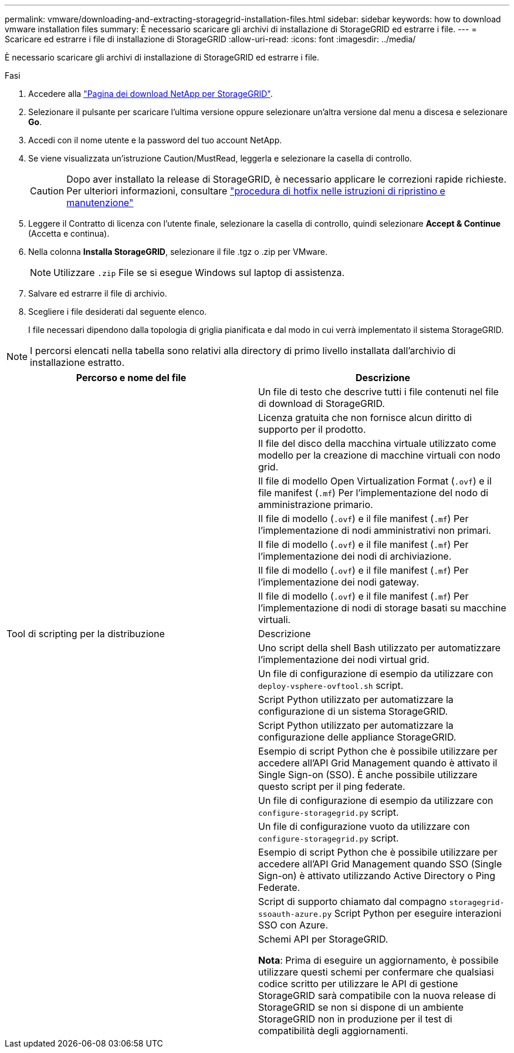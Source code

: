---
permalink: vmware/downloading-and-extracting-storagegrid-installation-files.html 
sidebar: sidebar 
keywords: how to download vmware installation files 
summary: È necessario scaricare gli archivi di installazione di StorageGRID ed estrarre i file. 
---
= Scaricare ed estrarre i file di installazione di StorageGRID
:allow-uri-read: 
:icons: font
:imagesdir: ../media/


[role="lead"]
È necessario scaricare gli archivi di installazione di StorageGRID ed estrarre i file.

.Fasi
. Accedere alla https://mysupport.netapp.com/site/products/all/details/storagegrid/downloads-tab["Pagina dei download NetApp per StorageGRID"^].
. Selezionare il pulsante per scaricare l'ultima versione oppure selezionare un'altra versione dal menu a discesa e selezionare *Go*.
. Accedi con il nome utente e la password del tuo account NetApp.
. Se viene visualizzata un'istruzione Caution/MustRead, leggerla e selezionare la casella di controllo.
+

CAUTION: Dopo aver installato la release di StorageGRID, è necessario applicare le correzioni rapide richieste. Per ulteriori informazioni, consultare link:../maintain/storagegrid-hotfix-procedure.html["procedura di hotfix nelle istruzioni di ripristino e manutenzione"]

. Leggere il Contratto di licenza con l'utente finale, selezionare la casella di controllo, quindi selezionare *Accept & Continue* (Accetta e continua).
. Nella colonna *Installa StorageGRID*, selezionare il file .tgz o .zip per VMware.
+

NOTE: Utilizzare `.zip` File se si esegue Windows sul laptop di assistenza.

. Salvare ed estrarre il file di archivio.
. Scegliere i file desiderati dal seguente elenco.
+
I file necessari dipendono dalla topologia di griglia pianificata e dal modo in cui verrà implementato il sistema StorageGRID.




NOTE: I percorsi elencati nella tabella sono relativi alla directory di primo livello installata dall'archivio di installazione estratto.

[cols="1a,1a"]
|===
| Percorso e nome del file | Descrizione 


| ./vsphere/README  a| 
Un file di testo che descrive tutti i file contenuti nel file di download di StorageGRID.



| ./vsphere/NLF000000.txt  a| 
Licenza gratuita che non fornisce alcun diritto di supporto per il prodotto.



| ./vsphere/NetApp-SG-version-SHA.vmdk  a| 
Il file del disco della macchina virtuale utilizzato come modello per la creazione di macchine virtuali con nodo grid.



| ./vsphere/vsphere-primary-admin.ovf

./vsphere/vsphere-primary-admin.mf  a| 
Il file di modello Open Virtualization Format (`.ovf`) e il file manifest (`.mf`) Per l'implementazione del nodo di amministrazione primario.



| ./vsphere/vsphere-non-primary-admin.ovf

./vsphere/vsphere-non-primary-admin.mf  a| 
Il file di modello (`.ovf`) e il file manifest (`.mf`) Per l'implementazione di nodi amministrativi non primari.



| ./vsphere/vsphere-archive.ovf

./vsphere/vsphere-archive.mf  a| 
Il file di modello (`.ovf`) e il file manifest (`.mf`) Per l'implementazione dei nodi di archiviazione.



| ./vsphere/vsphere-gateway.ovf

./vsphere/vsphere-gateway.mf  a| 
Il file di modello (`.ovf`) e il file manifest (`.mf`) Per l'implementazione dei nodi gateway.



| ./vsphere/vsphere-storage.ovf

./vsphere/vsphere-storage.mf  a| 
Il file di modello (`.ovf`) e il file manifest (`.mf`) Per l'implementazione di nodi di storage basati su macchine virtuali.



| Tool di scripting per la distribuzione | Descrizione 


| ./vsphere/deploy-vsphere-ovftool.sh  a| 
Uno script della shell Bash utilizzato per automatizzare l'implementazione dei nodi virtual grid.



| ./vsphere/deploy-vsphere-ovftool-sample.ini  a| 
Un file di configurazione di esempio da utilizzare con `deploy-vsphere-ovftool.sh` script.



| ./vsphere/configure-storagegrid.py  a| 
Script Python utilizzato per automatizzare la configurazione di un sistema StorageGRID.



| ./vsphere/configure-sga.py  a| 
Script Python utilizzato per automatizzare la configurazione delle appliance StorageGRID.



| ./vsphere/storagegrid-ssoauth.py  a| 
Esempio di script Python che è possibile utilizzare per accedere all'API Grid Management quando è attivato il Single Sign-on (SSO). È anche possibile utilizzare questo script per il ping federate.



| ./vsphere/configure-storagegrid.sample.json  a| 
Un file di configurazione di esempio da utilizzare con `configure-storagegrid.py` script.



| ./vsphere/configure-storagegrid.blank.json  a| 
Un file di configurazione vuoto da utilizzare con `configure-storagegrid.py` script.



| ./vsphere/storagegrid-ssoauth-azure.py  a| 
Esempio di script Python che è possibile utilizzare per accedere all'API Grid Management quando SSO (Single Sign-on) è attivato utilizzando Active Directory o Ping Federate.



| ./vsphere/storagegrid-ssoauth-azure.js  a| 
Script di supporto chiamato dal compagno `storagegrid-ssoauth-azure.py` Script Python per eseguire interazioni SSO con Azure.



| ./vsphere/extra/schemi api  a| 
Schemi API per StorageGRID.

*Nota*: Prima di eseguire un aggiornamento, è possibile utilizzare questi schemi per confermare che qualsiasi codice scritto per utilizzare le API di gestione StorageGRID sarà compatibile con la nuova release di StorageGRID se non si dispone di un ambiente StorageGRID non in produzione per il test di compatibilità degli aggiornamenti.

|===